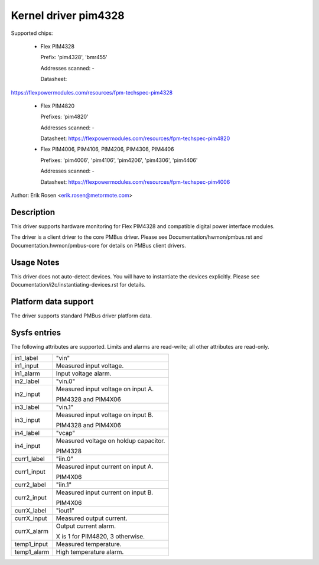 .. SPDX-License-Identifier: GPL-2.0

Kernel driver pim4328
=====================

Supported chips:

  * Flex PIM4328

    Prefix: 'pim4328', 'bmr455'

    Addresses scanned: -

    Datasheet:

https://flexpowermodules.com/resources/fpm-techspec-pim4328

  * Flex PIM4820

    Prefixes: 'pim4820'

    Addresses scanned: -

    Datasheet: https://flexpowermodules.com/resources/fpm-techspec-pim4820

  * Flex PIM4006, PIM4106, PIM4206, PIM4306, PIM4406

    Prefixes: 'pim4006', 'pim4106', 'pim4206', 'pim4306', 'pim4406'

    Addresses scanned: -

    Datasheet: https://flexpowermodules.com/resources/fpm-techspec-pim4006

Author: Erik Rosen <erik.rosen@metormote.com>


Description
-----------

This driver supports hardware monitoring for Flex PIM4328 and
compatible digital power interface modules.

The driver is a client driver to the core PMBus driver. Please see
Documentation/hwmon/pmbus.rst and Documentation.hwmon/pmbus-core for details
on PMBus client drivers.


Usage Notes
-----------

This driver does not auto-detect devices. You will have to instantiate the
devices explicitly. Please see Documentation/i2c/instantiating-devices.rst for
details.


Platform data support
---------------------

The driver supports standard PMBus driver platform data.


Sysfs entries
-------------

The following attributes are supported. Limits and alarms are read-write; all other
attributes are read-only.

======================= ========================================================
in1_label		"vin"
in1_input		Measured input voltage.
in1_alarm		Input voltage alarm.

in2_label		"vin.0"
in2_input		Measured input voltage on input A.

			PIM4328 and PIM4X06

in3_label		"vin.1"
in3_input		Measured input voltage on input B.

			PIM4328 and PIM4X06

in4_label		"vcap"
in4_input		Measured voltage on holdup capacitor.

			PIM4328

curr1_label		"iin.0"
curr1_input		Measured input current on input A.

			PIM4X06

curr2_label		"iin.1"
curr2_input		Measured input current on input B.

			PIM4X06

currX_label		"iout1"
currX_input		Measured output current.
currX_alarm		Output current alarm.

			X is 1 for PIM4820, 3 otherwise.

temp1_input		Measured temperature.
temp1_alarm		High temperature alarm.
======================= ========================================================
